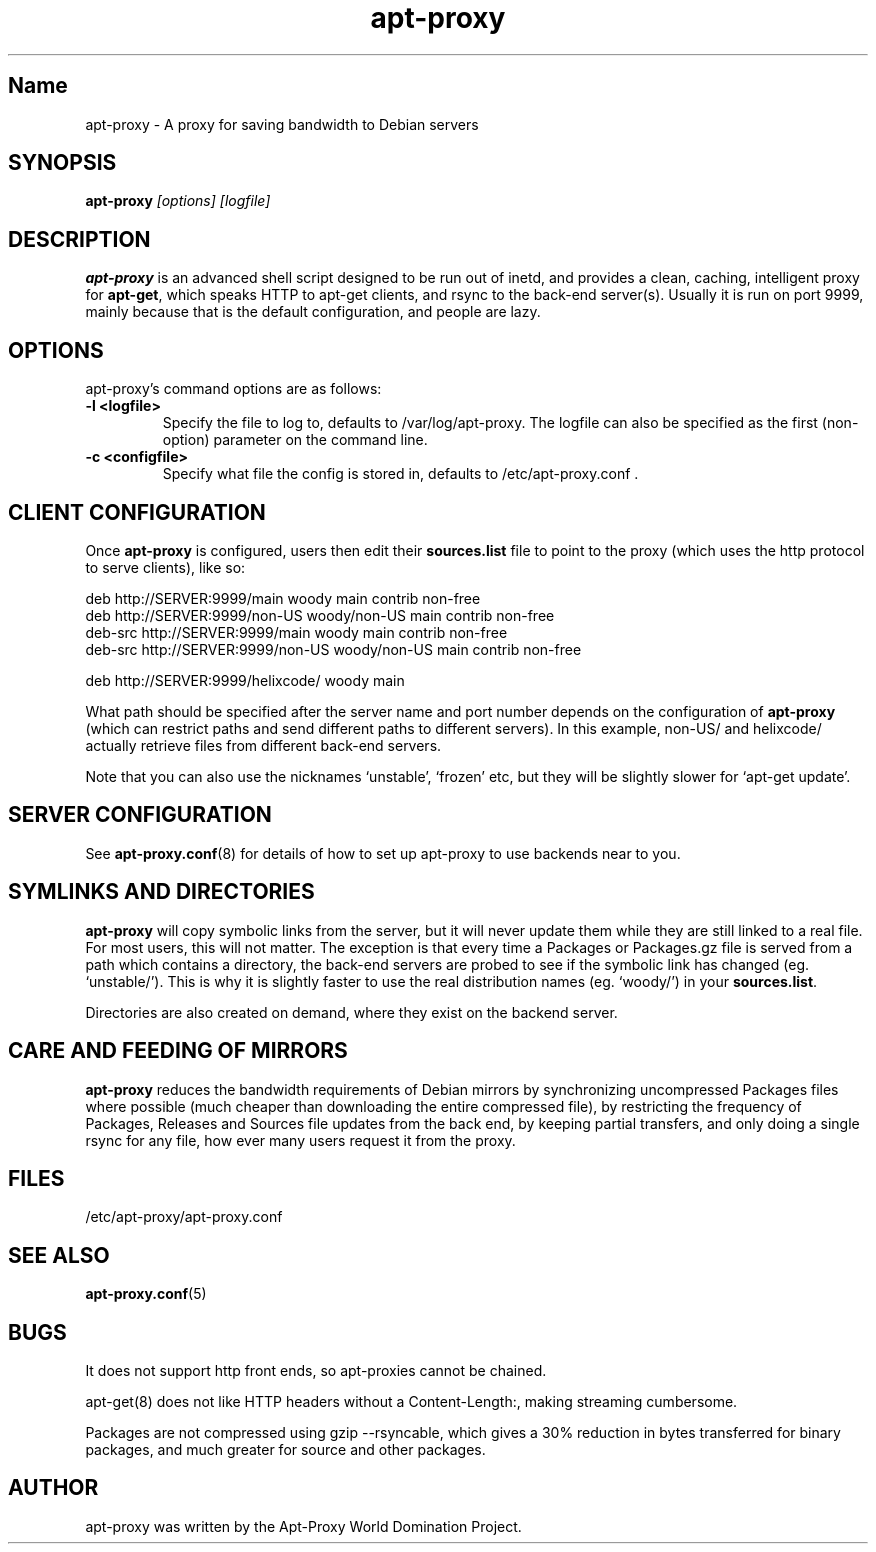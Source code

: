 .\" Man page copied from apt.conf man page.
.TH "apt-proxy" "8" "05 Feb 2002" "apt-proxy" ""
.SH "Name"
apt-proxy \- A proxy for saving bandwidth to Debian servers
.SH SYNOPSIS
.B apt-proxy
.I "[options] [logfile]"
.br
.PP
.SH "DESCRIPTION"
\fBapt-proxy\fP is an advanced shell script designed to be run out of
inetd, and provides a clean, caching, intelligent proxy for
\fBapt-get\fP, which speaks HTTP to apt-get clients, and rsync to the
back-end server(s)\&.  Usually it is run on port 9999, mainly because
that is the default configuration, and people are lazy\&.
.PP
.SH OPTIONS
apt-proxy's command options are as follows:
.TP
.B -l <logfile>
Specify the file to log to, defaults to /var/log/apt-proxy.
The logfile can also be specified as the first (non-option) parameter
on the command line.
.TP
.B -c <configfile>
Specify what file the config is stored in, defaults to
/etc/apt-proxy.conf .
.br
.SH "CLIENT CONFIGURATION"
Once \fBapt-proxy\fP is configured, users then edit their
\fBsources\&.list\fP file to point to the proxy (which uses the http
protocol to serve clients), like so:

.nf
deb http://SERVER:9999/main woody main contrib non-free
deb http://SERVER:9999/non-US woody/non-US main contrib non-free
deb-src http://SERVER:9999/main woody main contrib non-free
deb-src http://SERVER:9999/non-US woody/non-US main contrib non-free

deb http://SERVER:9999/helixcode/ woody main
.fi

What path should be specified after the server name and port number
depends on the configuration of \fBapt-proxy\fP (which can restrict
paths and send different paths to different servers)\&.  In this
example, non-US/ and helixcode/ actually retrieve files from different
back-end servers\&.

Note that you can also use the nicknames `unstable', `frozen' etc, but
they will be slightly slower for `apt-get update'.
.PP
.SH "SERVER CONFIGURATION"
See
.BR apt-proxy.conf (8)
for details of how to set up apt-proxy to use backends near to you.
.PP
.SH "SYMLINKS AND DIRECTORIES"

\fBapt-proxy\fP will copy symbolic links from the server, but it will
never update them while they are still linked to a real file.  For
most users, this will not matter.  The exception is that every time a
Packages or Packages.gz file is served from a path which contains a
directory, the back-end servers are probed to see if the symbolic link
has changed (eg. `unstable/').  This is why it is slightly faster to
use the real distribution names (eg. `woody/') in your
\fBsources.list\fP.

Directories are also created on demand, where they exist on the
backend server.

.PP
.SH "CARE AND FEEDING OF MIRRORS"

\fBapt-proxy\fP reduces the bandwidth requirements of Debian mirrors
by synchronizing uncompressed Packages files where possible (much
cheaper than downloading the entire compressed file), by restricting
the frequency of Packages, Releases and Sources file updates from the
back end, by keeping partial transfers, and only doing a single rsync
for any file, how ever many users request it from the proxy.
.PP
.SH "FILES"
/etc/apt-proxy/apt-proxy\&.conf
.PP
.SH "SEE ALSO"
.na
.nh
.BR apt-proxy.conf (5)
.hy
.ad
.PP
.SH "BUGS"
It does not support http front ends, so apt-proxies cannot be chained.

apt-get(8) does not like HTTP headers without a Content-Length:,
making streaming cumbersome.

Packages are not compressed using gzip --rsyncable, which gives a 30%
reduction in bytes transferred for binary packages, and much greater for
source and other packages.
.PP
.SH "AUTHOR"
apt-proxy was written by the Apt-Proxy World Domination Project.
